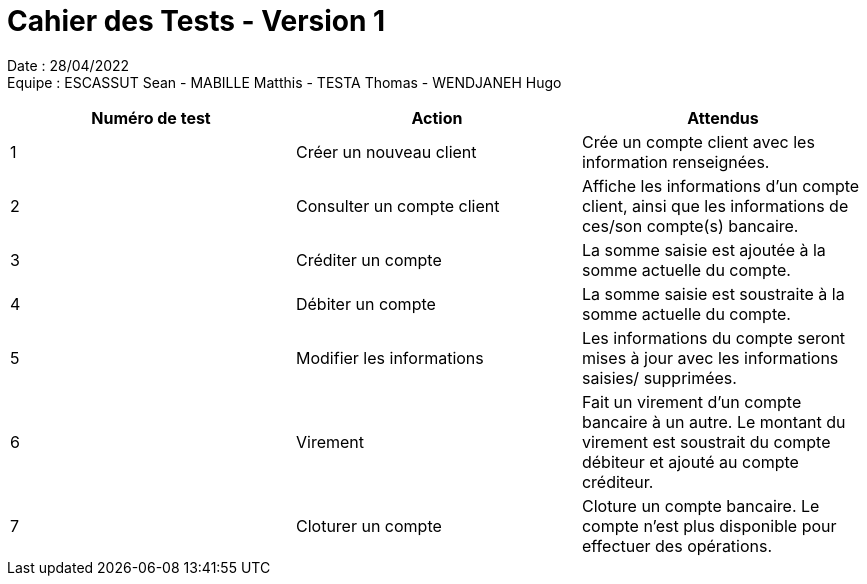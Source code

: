 = Cahier des Tests - Version 1

Date : 28/04/2022 +
Equipe : ESCASSUT Sean - MABILLE Matthis - TESTA Thomas - WENDJANEH Hugo

|===
| Numéro de test | Action | Attendus

| 1
| Créer un nouveau client
| Crée un compte client avec les information renseignées.

| 2
| Consulter un compte client
| Affiche les informations d'un compte client, ainsi que les informations de ces/son compte(s) bancaire.

| 3
| Créditer un compte
| La somme saisie est ajoutée à la somme actuelle du compte.

| 4
| Débiter un compte
| La somme saisie est soustraite à la somme actuelle du compte.

| 5
| Modifier les informations
| Les informations du compte seront mises à jour avec les informations saisies/ supprimées.

| 6
| Virement
| Fait un virement d'un compte bancaire à un autre. Le montant du virement est soustrait du compte débiteur et ajouté au compte créditeur.

| 7
| Cloturer un compte
| Cloture un compte bancaire. Le compte n'est plus disponible pour effectuer des opérations.

|===
